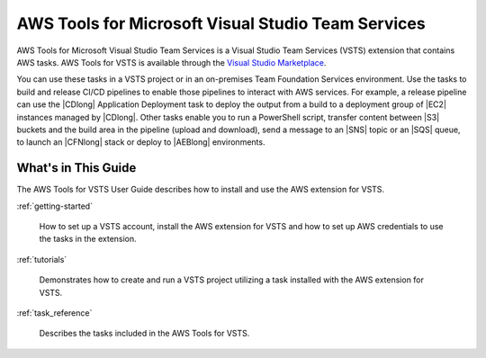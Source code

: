 .. Copyright 2010-2017 Amazon.com, Inc. or its affiliates. All Rights Reserved.

   This work is licensed under a Creative Commons Attribution-NonCommercial-ShareAlike 4.0
   International License (the "License"). You may not use this file except in compliance with the
   License. A copy of the License is located at http://creativecommons.org/licenses/by-nc-sa/4.0/.

   This file is distributed on an "AS IS" BASIS, WITHOUT WARRANTIES OR CONDITIONS OF ANY KIND,
   either express or implied. See the License for the specific language governing permissions and
   limitations under the License.

.. meta::
    :description:
         Welcome to the AWS Tools for Visual Studio Team Services Guide


###################################################
AWS Tools for Microsoft Visual Studio Team Services
###################################################


AWS Tools for Microsoft Visual Studio Team Services is a Visual Studio Team Services (VSTS) extension that 
contains AWS tasks. AWS Tools for VSTS is available through the `Visual Studio Marketplace <https://marketplace.visualstudio.com/>`_.

You can use these tasks in a VSTS project or in an on-premises Team Foundation Services environment. 
Use the tasks to build and release CI/CD pipelines to enable those pipelines to interact with AWS services. 
For example, a release pipeline can use the |CDlong| Application Deployment task to deploy the output from a build 
to a deployment group of |EC2| instances managed by |CDlong|. Other tasks enable you to run a PowerShell script, transfer content 
between |S3| buckets and the build area in the pipeline (upload and download), send a message to an |SNS| topic or an |SQS| queue, 
to launch an |CFNlong| stack or deploy to |AEBlong| environments.

What's in This Guide
====================

The AWS Tools for VSTS User Guide describes how to install and use the AWS extension for VSTS.

:ref:`getting-started`

    How to set up a VSTS account, install the AWS extension for VSTS 
    and how to set up AWS credentials to use the tasks in the extension.

:ref:`tutorials`

    Demonstrates how to create and run a VSTS project utilizing a task installed with the
    AWS extension for VSTS.

:ref:`task_reference`

    Describes the tasks included in the AWS Tools for VSTS.



